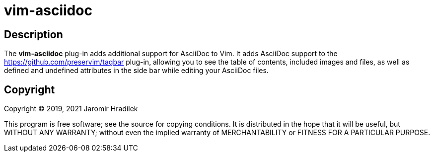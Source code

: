 = vim-asciidoc

== Description

The *vim-asciidoc* plug-in adds additional support for AsciiDoc to Vim. It adds AsciiDoc support to the link:Tagbar[https://github.com/preservim/tagbar] plug-in, allowing you to see the table of contents, included images and files, as well as defined and undefined attributes in the side bar while editing your AsciiDoc files.

== Copyright

Copyright © 2019, 2021 Jaromir Hradilek

This program is free software; see the source for copying conditions. It is distributed in the hope that it will be useful, but WITHOUT ANY WARRANTY; without even the implied warranty of MERCHANTABILITY or FITNESS FOR A PARTICULAR PURPOSE.
